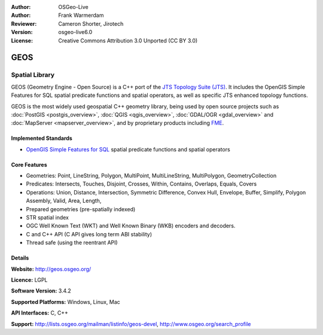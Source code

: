:Author: OSGeo-Live
:Author: Frank Warmerdam
:Reviewer: Cameron Shorter, Jirotech
:Version: osgeo-live6.0
:License: Creative Commons Attribution 3.0 Unported (CC BY 3.0)

.. image:: /images/project_logos/logo-GEOS.png
  :alt: project logo
  :align: right
  :target: http://geos.osgeo.org/

.. image:: /images/logos/OSGeo_project.png
  :scale: 100
  :alt: OSGeo Project
  :align: right
  :target: http://www.osgeo.org

GEOS
================================================================================

Spatial Library
~~~~~~~~~~~~~~~~~~~~~~~~~~~~~~~~~~~~~~~~~~~~~~~~~~~~~~~~~~~~~~~~~~~~~~~~~~~~~~~~

GEOS (Geometry Engine - Open Source) is a C++ port of the `JTS Topology Suite (JTS) <https://sourceforge.net/projects/jts-topo-suite/>`_. It includes the OpenGIS Simple Features for SQL spatial predicate functions and spatial operators, as well as specific JTS enhanced topology functions.

GEOS is the most widely used geospatial C++ geometry library, being used by open source projects such as :doc:`PostGIS <postgis_overview>`, :doc:`QGIS <qgis_overview>`, :doc:`GDAL/OGR <gdal_overview>` and :doc:`MapServer <mapserver_overview>`, and by proprietary products including `FME <http://www.safe.com/fme/fme-technology/>`_.

Implemented Standards
--------------------------------------------------------------------------------

* `OpenGIS Simple Features for SQL <http://www.opengeospatial.org/standards/sfs>`_  spatial predicate functions and spatial operators

Core Features
--------------------------------------------------------------------------------
    
* Geometries: Point, LineString, Polygon, MultiPoint, MultiLineString, MultiPolygon, GeometryCollection
* Predicates: Intersects, Touches, Disjoint, Crosses, Within, Contains, Overlaps, Equals, Covers
* Operations: Union, Distance, Intersection, Symmetric Difference, Convex Hull, Envelope, Buffer, Simplify, Polygon Assembly, Valid, Area, Length, 
* Prepared geometries (pre-spatially indexed)
* STR spatial index
* OGC Well Known Text (WKT) and Well Known Binary (WKB) encoders and decoders.
* C and C++ API (C API gives long term ABI stability)
* Thread safe (using the reentrant API)

Details
--------------------------------------------------------------------------------

**Website:**  http://geos.osgeo.org/

**Licence:** LGPL

**Software Version:** 3.4.2

**Supported Platforms:** Windows, Linux, Mac

**API Interfaces:** C, C++

**Support:** http://lists.osgeo.org/mailman/listinfo/geos-devel, http://www.osgeo.org/search_profile
